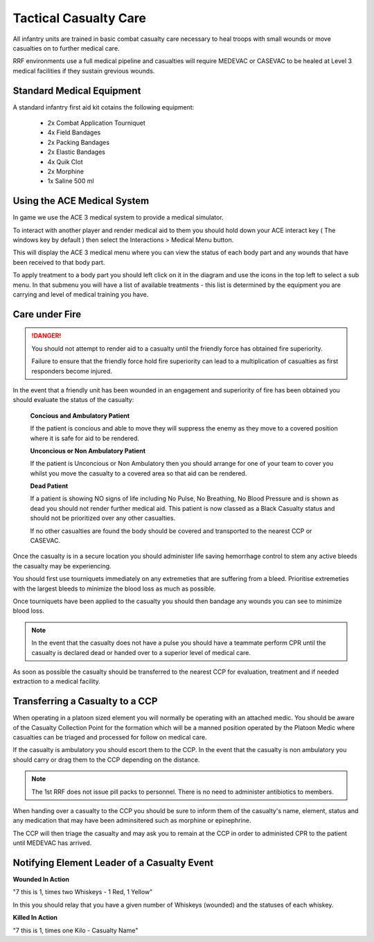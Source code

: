 Tactical Casualty Care
======================

All infantry units are trained in basic combat casualty care necessary to heal troops with small wounds or move casualties on to further medical care.

RRF environments use a full medical pipeline and casualties will require MEDEVAC or CASEVAC to be healed at Level 3 medical facilities if they sustain grevious wounds.

Standard Medical Equipment
--------------------------

A standard infantry first aid kit cotains the following equipment:

  * 2x Combat Application Tourniquet
  * 4x Field Bandages
  * 2x Packing Bandages
  * 2x Elastic Bandages
  * 4x Quik Clot
  * 2x Morphine
  * 1x Saline 500 ml

Using the ACE Medical System
-----------------------------

In game we use the ACE 3 medical system to provide a medical simulator.

To interact with another player and render medical aid to them you should hold down your ACE interact key ( The windows key by default ) then select the Interactions > Medical Menu button.

This will display the ACE 3 medical menu where you can view the status of each body part and any wounds that have been received to that body part.

To apply treatment to a body part you should left click on it in the diagram and use the icons in the top left to select a sub menu. In that submenu you will have a list of available treatments - this list is determined by the equipment you are carrying and level of medical training you have.

Care under Fire
-----------------------------------------------

.. danger::
  You should not attempt to render aid to a casualty until the friendly force has obtained fire superiority.

  Failure to ensure that the friendly force hold fire superiority can lead to a multiplication of casualties as first responders become injured.

In the event that a friendly unit has been wounded in an engagement and superiority of fire has been obtained you should evaluate the status of the casualty:

  **Concious and Ambulatory Patient**

  If the patient is concious and able to move they will suppress the enemy as they move to a covered position where it is safe for aid to be rendered.

  **Unconcious or Non Ambulatory Patient**

  If the patient is Unconcious or Non Ambulatory then you should arrange for one of your team to cover you whilst you move the casualty to a covered area so that aid can be rendered.

  **Dead Patient**

  If a patient is showing NO signs of life including No Pulse, No Breathing, No Blood Pressure and is shown as dead you should not render further medical aid. This patient is now classed as a Black Casualty status and should not be prioritized over any other casualties.

  If no other casualties are found the body should be covered and transported to the nearest CCP or CASEVAC.

Once the casualty is in a secure location you should administer life saving hemorrhage control to stem any active bleeds the casualty may be experiencing.

You should first use tourniquets immediately on any extremeties that are suffering from a bleed. Prioritise extremeties with the largest bleeds to minimize the blood loss as much as possible.

Once tourniquets have been applied to the casualty you should then bandage any wounds you can see to minimize blood loss.

.. note ::
  In the event that the casualty does not have a pulse you should have a teammate perform CPR until the casualty is declared dead or handed over to a superior level of medical care.

As soon as possible the casualty should be transferred to the nearest CCP for evaluation, treatment and if needed extraction to a medical facility.

Transferring a Casualty to a CCP
---------------------------------

When operating in a platoon sized element you will normally be operating with an attached medic. You should be aware of the Casualty Collection Point for the formation which will be a manned position operated by the Platoon Medic where casualties can be triaged and processed for follow on medical care.

If the casualty is ambulatory you should escort them to the CCP. In the event that the casualty is non ambulatory you should carry or drag them to the CCP depending on the distance.

.. note::

  The 1st RRF does not issue pill packs to personnel. There is no need to administer antibiotics to members.

When handing over a casualty to the CCP you should be sure to inform them of the casualty's name, element, status and any medication that may have been adminsitered such as morphine or epinephrine.

The CCP will then triage the casualty and may ask you to remain at the CCP in order to administed CPR to the patient until MEDEVAC has arrived.

Notifying Element Leader of a Casualty Event
---------------------------------------------

**Wounded In Action**

"7 this is 1, times two Whiskeys - 1 Red, 1 Yellow"

In this you should relay that you have a given number of Whiskeys (wounded) and the statuses of each whiskey.

**Killed In Action**

"7 this is 1, times one Kilo - Casualty Name"
